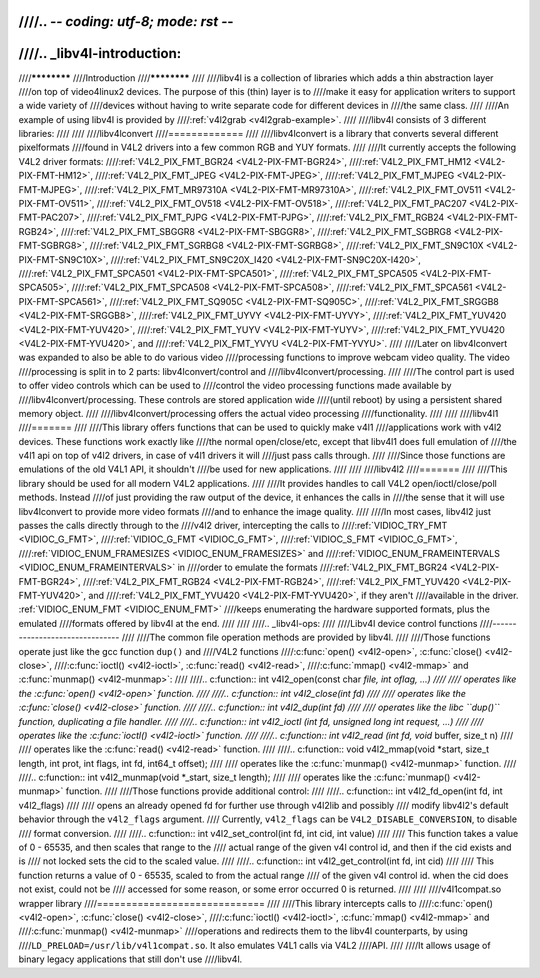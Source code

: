 ////.. -*- coding: utf-8; mode: rst -*-
////
////.. _libv4l-introduction:
////
////************
////Introduction
////************
////
////libv4l is a collection of libraries which adds a thin abstraction layer
////on top of video4linux2 devices. The purpose of this (thin) layer is to
////make it easy for application writers to support a wide variety of
////devices without having to write separate code for different devices in
////the same class.
////
////An example of using libv4l is provided by
////:ref:`v4l2grab <v4l2grab-example>`.
////
////libv4l consists of 3 different libraries:
////
////
////libv4lconvert
////=============
////
////libv4lconvert is a library that converts several different pixelformats
////found in V4L2 drivers into a few common RGB and YUY formats.
////
////It currently accepts the following V4L2 driver formats:
////:ref:`V4L2_PIX_FMT_BGR24 <V4L2-PIX-FMT-BGR24>`,
////:ref:`V4L2_PIX_FMT_HM12 <V4L2-PIX-FMT-HM12>`,
////:ref:`V4L2_PIX_FMT_JPEG <V4L2-PIX-FMT-JPEG>`,
////:ref:`V4L2_PIX_FMT_MJPEG <V4L2-PIX-FMT-MJPEG>`,
////:ref:`V4L2_PIX_FMT_MR97310A <V4L2-PIX-FMT-MR97310A>`,
////:ref:`V4L2_PIX_FMT_OV511 <V4L2-PIX-FMT-OV511>`,
////:ref:`V4L2_PIX_FMT_OV518 <V4L2-PIX-FMT-OV518>`,
////:ref:`V4L2_PIX_FMT_PAC207 <V4L2-PIX-FMT-PAC207>`,
////:ref:`V4L2_PIX_FMT_PJPG <V4L2-PIX-FMT-PJPG>`,
////:ref:`V4L2_PIX_FMT_RGB24 <V4L2-PIX-FMT-RGB24>`,
////:ref:`V4L2_PIX_FMT_SBGGR8 <V4L2-PIX-FMT-SBGGR8>`,
////:ref:`V4L2_PIX_FMT_SGBRG8 <V4L2-PIX-FMT-SGBRG8>`,
////:ref:`V4L2_PIX_FMT_SGRBG8 <V4L2-PIX-FMT-SGRBG8>`,
////:ref:`V4L2_PIX_FMT_SN9C10X <V4L2-PIX-FMT-SN9C10X>`,
////:ref:`V4L2_PIX_FMT_SN9C20X_I420 <V4L2-PIX-FMT-SN9C20X-I420>`,
////:ref:`V4L2_PIX_FMT_SPCA501 <V4L2-PIX-FMT-SPCA501>`,
////:ref:`V4L2_PIX_FMT_SPCA505 <V4L2-PIX-FMT-SPCA505>`,
////:ref:`V4L2_PIX_FMT_SPCA508 <V4L2-PIX-FMT-SPCA508>`,
////:ref:`V4L2_PIX_FMT_SPCA561 <V4L2-PIX-FMT-SPCA561>`,
////:ref:`V4L2_PIX_FMT_SQ905C <V4L2-PIX-FMT-SQ905C>`,
////:ref:`V4L2_PIX_FMT_SRGGB8 <V4L2-PIX-FMT-SRGGB8>`,
////:ref:`V4L2_PIX_FMT_UYVY <V4L2-PIX-FMT-UYVY>`,
////:ref:`V4L2_PIX_FMT_YUV420 <V4L2-PIX-FMT-YUV420>`,
////:ref:`V4L2_PIX_FMT_YUYV <V4L2-PIX-FMT-YUYV>`,
////:ref:`V4L2_PIX_FMT_YVU420 <V4L2-PIX-FMT-YVU420>`, and
////:ref:`V4L2_PIX_FMT_YVYU <V4L2-PIX-FMT-YVYU>`.
////
////Later on libv4lconvert was expanded to also be able to do various video
////processing functions to improve webcam video quality. The video
////processing is split in to 2 parts: libv4lconvert/control and
////libv4lconvert/processing.
////
////The control part is used to offer video controls which can be used to
////control the video processing functions made available by
////libv4lconvert/processing. These controls are stored application wide
////(until reboot) by using a persistent shared memory object.
////
////libv4lconvert/processing offers the actual video processing
////functionality.
////
////
////libv4l1
////=======
////
////This library offers functions that can be used to quickly make v4l1
////applications work with v4l2 devices. These functions work exactly like
////the normal open/close/etc, except that libv4l1 does full emulation of
////the v4l1 api on top of v4l2 drivers, in case of v4l1 drivers it will
////just pass calls through.
////
////Since those functions are emulations of the old V4L1 API, it shouldn't
////be used for new applications.
////
////
////libv4l2
////=======
////
////This library should be used for all modern V4L2 applications.
////
////It provides handles to call V4L2 open/ioctl/close/poll methods. Instead
////of just providing the raw output of the device, it enhances the calls in
////the sense that it will use libv4lconvert to provide more video formats
////and to enhance the image quality.
////
////In most cases, libv4l2 just passes the calls directly through to the
////v4l2 driver, intercepting the calls to
////:ref:`VIDIOC_TRY_FMT <VIDIOC_G_FMT>`,
////:ref:`VIDIOC_G_FMT <VIDIOC_G_FMT>`,
////:ref:`VIDIOC_S_FMT <VIDIOC_G_FMT>`,
////:ref:`VIDIOC_ENUM_FRAMESIZES <VIDIOC_ENUM_FRAMESIZES>` and
////:ref:`VIDIOC_ENUM_FRAMEINTERVALS <VIDIOC_ENUM_FRAMEINTERVALS>` in
////order to emulate the formats
////:ref:`V4L2_PIX_FMT_BGR24 <V4L2-PIX-FMT-BGR24>`,
////:ref:`V4L2_PIX_FMT_RGB24 <V4L2-PIX-FMT-RGB24>`,
////:ref:`V4L2_PIX_FMT_YUV420 <V4L2-PIX-FMT-YUV420>`, and
////:ref:`V4L2_PIX_FMT_YVU420 <V4L2-PIX-FMT-YVU420>`, if they aren't
////available in the driver. :ref:`VIDIOC_ENUM_FMT <VIDIOC_ENUM_FMT>`
////keeps enumerating the hardware supported formats, plus the emulated
////formats offered by libv4l at the end.
////
////
////.. _libv4l-ops:
////
////Libv4l device control functions
////-------------------------------
////
////The common file operation methods are provided by libv4l.
////
////Those functions operate just like the gcc function ``dup()`` and
////V4L2 functions
////:c:func:`open() <v4l2-open>`, :c:func:`close() <v4l2-close>`,
////:c:func:`ioctl() <v4l2-ioctl>`, :c:func:`read() <v4l2-read>`,
////:c:func:`mmap() <v4l2-mmap>` and :c:func:`munmap() <v4l2-munmap>`:
////
////.. c:function:: int v4l2_open(const char *file, int oflag, ...)
////
////   operates like the :c:func:`open() <v4l2-open>` function.
////
////.. c:function:: int v4l2_close(int fd)
////
////   operates like the :c:func:`close() <v4l2-close>` function.
////
////.. c:function:: int v4l2_dup(int fd)
////
////   operates like the libc ``dup()`` function, duplicating a file handler.
////
////.. c:function:: int v4l2_ioctl (int fd, unsigned long int request, ...)
////
////   operates like the :c:func:`ioctl() <v4l2-ioctl>` function.
////
////.. c:function:: int v4l2_read (int fd, void* buffer, size_t n)
////
////   operates like the :c:func:`read() <v4l2-read>` function.
////
////.. c:function:: void v4l2_mmap(void *start, size_t length, int prot, int flags, int fd, int64_t offset);
////
////   operates like the :c:func:`munmap() <v4l2-munmap>` function.
////
////.. c:function:: int v4l2_munmap(void *_start, size_t length);
////
////   operates like the :c:func:`munmap() <v4l2-munmap>` function.
////
////Those functions provide additional control:
////
////.. c:function:: int v4l2_fd_open(int fd, int v4l2_flags)
////
////   opens an already opened fd for further use through v4l2lib and possibly
////   modify libv4l2's default behavior through the ``v4l2_flags`` argument.
////   Currently, ``v4l2_flags`` can be ``V4L2_DISABLE_CONVERSION``, to disable
////   format conversion.
////
////.. c:function:: int v4l2_set_control(int fd, int cid, int value)
////
////   This function takes a value of 0 - 65535, and then scales that range to the
////   actual range of the given v4l control id, and then if the cid exists and is
////   not locked sets the cid to the scaled value.
////
////.. c:function:: int v4l2_get_control(int fd, int cid)
////
////   This function returns a value of 0 - 65535, scaled to from the actual range
////   of the given v4l control id. when the cid does not exist, could not be
////   accessed for some reason, or some error occurred 0 is returned.
////
////
////v4l1compat.so wrapper library
////=============================
////
////This library intercepts calls to
////:c:func:`open() <v4l2-open>`, :c:func:`close() <v4l2-close>`,
////:c:func:`ioctl() <v4l2-ioctl>`, :c:func:`mmap() <v4l2-mmap>` and
////:c:func:`munmap() <v4l2-munmap>`
////operations and redirects them to the libv4l counterparts, by using
////``LD_PRELOAD=/usr/lib/v4l1compat.so``. It also emulates V4L1 calls via V4L2
////API.
////
////It allows usage of binary legacy applications that still don't use
////libv4l.
